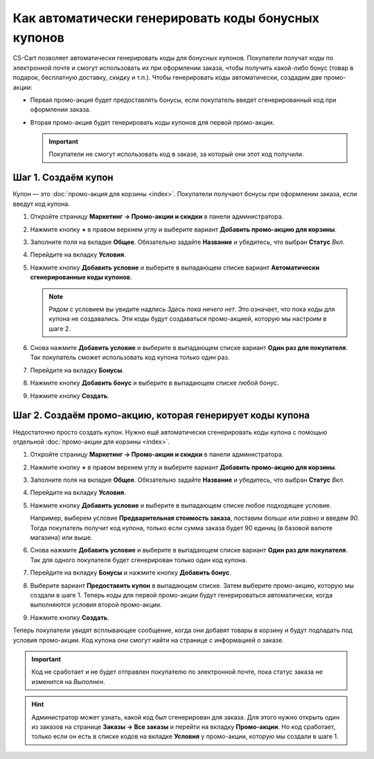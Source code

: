 ****************************************************
Как автоматически генерировать коды бонусных купонов
****************************************************

CS-Cart позволяет автоматически генерировать коды для бонусных купонов. Покупатели получат коды по электронной почте и смогут использовать их при оформлении заказа, чтобы получить какой-либо бонус (товар в подарок, бесплатную доставку, скидку и т.п.). Чтобы генерировать коды автоматически, создадим две промо-акции:

* Первая промо-акция будет предоставлять бонусы, если покупатель введет сгенерированный код при оформлении заказа.

* Вторая промо-акция будет генерировать коды купонов для первой промо-акции.

  .. important::

      Покупатели не смогут использовать код в заказе, за который они этот код получили.

====================
Шаг 1. Создаём купон
====================

Купон — это :doc:`промо-акция для корзины <index>`. Покупатели получают бонусы при оформлении заказа, если введут код купона.

#. Откройте страницу **Маркетинг → Промо-акции и скидки** в панели администратора.

#. Нажмите кнопку **+** в правом верхнем углу и выберите вариант **Добавить промо-акцию для корзины**.

#. Заполните поля на вкладке **Общее**. Обязательно задайте **Название** и убедитесь, что выбран **Статус** *Вкл*.

#. Перейдите на вкладку **Условия**.

#. Нажмите кнопку **Добавить условие** и выберите в выпадающем списке вариант **Автоматически сгенерированные коды купонов**.

   .. note::

       Рядом с условием вы увидите надпись *Здесь пока ничего нет*. Это означает, что пока коды для купона не создавались. Эти коды будут создаваться промо-акцией, которую мы настроим в шаге 2.

#. Снова нажмите **Добавить условие** и выберите в выпадающем списке вариант **Один раз для покупателя**. Так покупатель сможет использовать код купона только один раз.

   .. fancybox:: img/auto_coupon.png
       :alt: Условия определяют, когда покупатели смогут использовать код купона.

#. Перейдите на вкладку **Бонусы**.

#. Нажмите кнопку **Добавить бонус** и выберите в выпадающем списке любой бонус.

#. Нажмите кнопку **Создать**.

==========================================================
Шаг 2. Создаём промо-акцию, которая генерирует коды купона
==========================================================

Недостаточно просто создать купон. Нужно ещё автоматически сгенерировать коды купона с помощью отдельной :doc:`промо-акции для корзины <index>`.

#. Откройте страницу **Маркетинг → Промо-акции и скидки** в панели администратора.

#. Нажмите кнопку **+** в правом верхнем углу и выберите вариант **Добавить промо-акцию для корзины**.

#. Заполните поля на вкладке **Общее**. Обязательно задайте **Название** и убедитесь, что выбран **Статус** *Вкл*.

#. Перейдите на вкладку **Условия**.

#. Нажмите кнопку **Добавить условие** и выберите в выпадающем списке любое подходящее условие.

   Например, выберем условие **Предварительная стоимость заказа**, поставим *больше или равно* и введем *90*. Тогда покупатель получит код купона, только если сумма заказа будет 90 единиц (в базовой валюте магазина) или выше.

#. Снова нажмите **Добавить условие** и выберите в выпадающем списке вариант **Один раз для покупателя**. Так для одного покупателя будет сгенерирован только один код купона.

   .. fancybox:: img/auto_coupon_02.png
       :alt: Добавленные вами условия определяют, как генерируются купоны

#. Перейдите на вкладку **Бонусы** и нажмите кнопку **Добавить бонус**.

#. Выберите вариант **Предоставить купон** в выпадающем списке. Затем выберите промо-акцию, которую мы создали в шаге 1. Теперь коды для первой промо-акции будут генерироваться автоматически, когда выполняются условия второй промо-акции.

#. Нажмите кнопку **Создать**.

   .. fancybox:: img/auto_coupon_01.png
       :alt: Бонус "Предоставить купон" означает, что код купона будет сгенерирован и отправлен покупателю.

Теперь покупатели увидят всплывающее сообщение, когда они добавят товары в корзину и будут подпадать под условия промо-акции. Код купона они смогут найти на странице с информацией о заказе.

.. fancybox:: img/free_shipping_coupon.png
    :alt: Покупатели получают коды по почте или находят их на странице заказа.

.. important::

    Код не сработает и не будет отправлен покупателю по электронной почте, пока статус заказа не изменится на *Выполнен*.

.. hint::

    Администратор может узнать, какой код был сгенерирован для заказа. Для этого нужно открыть один из заказов на странице **Заказы → Все заказы** и перейти на вкладку **Промо-акции**. Но код сработает, только если он есть в списке кодов на вкладке **Условия** у промо-акции, которую мы создали в шаге 1.
